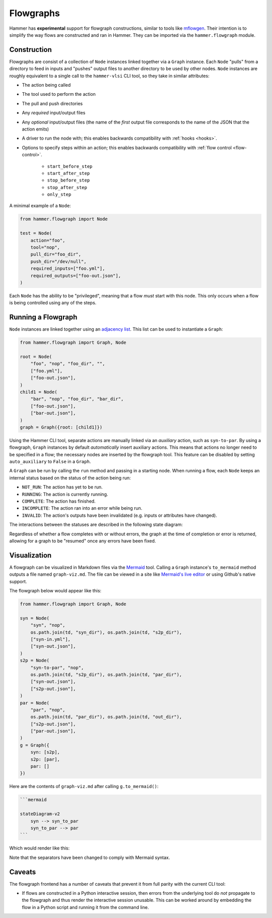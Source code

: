.. _flowgraphs:

Flowgraphs
==========

Hammer has **experimental** support for flowgraph constructions, similar to tools like `mflowgen <https://github.com/mflowgen/mflowgen>`_.
Their intention is to simplify the way flows are constructed and ran in Hammer.
They can be imported via the ``hammer.flowgraph`` module.

Construction
------------

Flowgraphs are consist of a collection of ``Node`` instances linked together via a ``Graph`` instance.
Each ``Node`` "pulls" from a directory to feed in inputs and "pushes" output files to another directory to be used by other nodes.
``Node`` instances are roughly equivalent to a single call to the ``hammer-vlsi`` CLI tool, so they take in similar attributes:

* The action being called
* The tool used to perform the action
* The pull and push directories
* Any *required* input/output files
* Any *optional* input/output files (the name of the *first* output file corresponds to the name of the JSON that the action emits)
* A driver to run the node with; this enables backwards compatibility with :ref:`hooks <hooks>`.
* Options to specify steps within an action; this enables backwards compatibility with :ref:`flow control <flow-control>`.

    * ``start_before_step``
    * ``start_after_step``
    * ``stop_before_step``
    * ``stop_after_step``
    * ``only_step``

A minimal example of a ``Node``:

.. code-block:: python
    
    from hammer.flowgraph import Node

    test = Node(
        action="foo",
        tool="nop",
        pull_dir="foo_dir",
        push_dir="/dev/null",
        required_inputs=["foo.yml"],
        required_outputs=["foo-out.json"],
    )

Each ``Node`` has the ability to be "privileged", meaning that a flow *must* start with this node.
This only occurs when a flow is being controlled using any of the steps.

Running a Flowgraph
-------------------

``Node`` instances are linked together using an `adjacency list <https://en.wikipedia.org/wiki/Adjacency_list>`_.
This list can be used to instantiate a ``Graph``:

.. code-block:: python

    from hammer.flowgraph import Graph, Node

    root = Node(
        "foo", "nop", "foo_dir", "",
        ["foo.yml"],
        ["foo-out.json"],
    )
    child1 = Node(
        "bar", "nop", "foo_dir", "bar_dir",
        ["foo-out.json"],
        ["bar-out.json"],
    )
    graph = Graph({root: [child1]})

Using the Hammer CLI tool, separate actions are manually linked via an *auxiliary* action, such as ``syn-to-par``.
By using a flowgraph, ``Graph`` instances by default *automatically* insert auxiliary actions.
This means that actions no longer need to be specified in a flow; the necessary nodes are inserted by the flowgraph tool.
This feature can be disabled by setting ``auto_auxiliary`` to ``False`` in a ``Graph``.

A ``Graph`` can be run by calling the ``run`` method and passing in a starting node.
When running a flow, each ``Node`` keeps an internal status based on the status of the action being run:

* ``NOT_RUN``: The action has yet to be run.
* ``RUNNING``: The action is currently running.
* ``COMPLETE``: The action has finished.
* ``INCOMPLETE``: The action ran into an error while being run.
* ``INVALID``: The action's outputs have been invalidated (e.g. inputs or attributes have changed).

The interactions between the statuses are described in the following state diagram:

.. mermaid::

    stateDiagram-v2
        [*] --> NOT_RUN
        NOT_RUN --> RUNNING
        RUNNING --> INCOMPLETE
        RUNNING --> COMPLETE
        INCOMPLETE --> NOT_RUN
        COMPLETE --> INVALID
        INVALID --> NOT_RUN

Regardless of whether a flow completes with or without errors, the graph at the time of completion or error is returned, allowing for a graph to be "resumed" once any errors have been fixed.

Visualization
-------------

A flowgraph can be visualized in Markdown files via the `Mermaid <https://mermaid.js.org/>`_ tool.
Calling a ``Graph`` instance's ``to_mermaid`` method outputs a file named ``graph-viz.md``.
The file can be viewed in a site like `Mermaid's live editor <https://mermaid.live/>`_ or using Github's native support.

The flowgraph below would appear like this:

.. code-block:: python

    from hammer.flowgraph import Graph, Node

    syn = Node(
        "syn", "nop",
        os.path.join(td, "syn_dir"), os.path.join(td, "s2p_dir"),
        ["syn-in.yml"],
        ["syn-out.json"],
    )
    s2p = Node(
        "syn-to-par", "nop",
        os.path.join(td, "s2p_dir"), os.path.join(td, "par_dir"),
        ["syn-out.json"],
        ["s2p-out.json"],
    )
    par = Node(
        "par", "nop",
        os.path.join(td, "par_dir"), os.path.join(td, "out_dir"),
        ["s2p-out.json"],
        ["par-out.json"],
    )
    g = Graph({
        syn: [s2p],
        s2p: [par],
        par: []
    })


Here are the contents of ``graph-viz.md`` after calling ``g.to_mermaid()``:

.. code-block:: markdown

    ```mermaid
    
    stateDiagram-v2
        syn --> syn_to_par
        syn_to_par --> par
    ```

Which would render like this:

.. mermaid::

    stateDiagram-v2
        syn --> syn_to_par
        syn_to_par --> par

Note that the separators have been changed to comply with Mermaid syntax.

Caveats
-------

The flowgraph frontend has a number of caveats that prevent it from full parity with the current CLI tool:

* If flows are constructed in a Python interactive session, then errors from the underlying tool do *not* propagate to the flowgraph and thus render the interactive session unusable.
  This can be worked around by embedding the flow in a Python script and running it from the command line.
